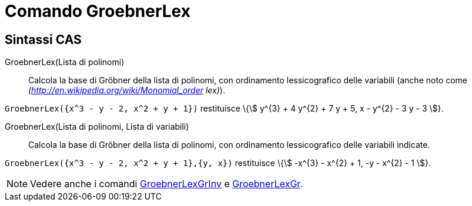 = Comando GroebnerLex
:page-en: commands/GroebnerLex
ifdef::env-github[:imagesdir: /it/modules/ROOT/assets/images]

== Sintassi CAS

GroebnerLex(Lista di polinomi)::
  Calcola la base di Gröbner della lista di polinomi, con ordinamento lessicografico delle variabili (anche noto come
  _(http://en.wikipedia.org/wiki/Monomial_order lex)_).

[EXAMPLE]
====

`++GroebnerLex({x^3 - y - 2, x^2 + y + 1})++` restituisce \{stem:[ y^{3} + 4 y^{2} + 7 y + 5, x - y^{2} - 3 y - 3 ]}.

====

GroebnerLex(Lista di polinomi, Lista di variabili)::
  Calcola la base di Gröbner della lista di polinomi, con ordinamento lessicografico delle variabili indicate.

[EXAMPLE]
====

`++GroebnerLex({x^3 - y - 2, x^2 + y + 1},{y, x})++` restituisce \{stem:[ -x^{3} - x^{2} + 1, -y - x^{2} - 1 ]}.

====

[NOTE]
====

Vedere anche i comandi xref:/commands/GroebnerLexGrInv.adoc[GroebnerLexGrInv] e
xref:/commands/GroebnerLexGr.adoc[GroebnerLexGr].

====
